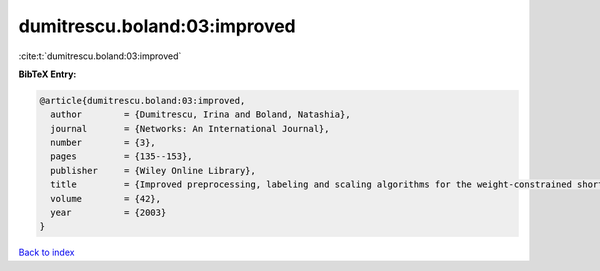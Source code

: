 dumitrescu.boland:03:improved
=============================

:cite:t:`dumitrescu.boland:03:improved`

**BibTeX Entry:**

.. code-block:: bibtex

   @article{dumitrescu.boland:03:improved,
     author        = {Dumitrescu, Irina and Boland, Natashia},
     journal       = {Networks: An International Journal},
     number        = {3},
     pages         = {135--153},
     publisher     = {Wiley Online Library},
     title         = {Improved preprocessing, labeling and scaling algorithms for the weight-constrained shortest path problem},
     volume        = {42},
     year          = {2003}
   }

`Back to index <../By-Cite-Keys.html>`__
